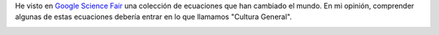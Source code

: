.. title: Ecuaciones que han cambiado el Mundo
.. slug: equations-that-changed-the-word
.. date: 2014/04/03 11:30:00
.. tags: Math, Pysics, Science, G+
.. description: Una imagen que resume algunas de las ecuaciones más relevantes
.. type: text


He visto en `Google Science Fair`_ una colección de ecuaciones que han cambiado el mundo. 
En mi opinión, comprender algunas de estas ecuaciones debería entrar en lo que llamamos "Cultura General".

.. image:: https://lh4.googleusercontent.com/-FHTLwqgD_9Y/Uzw9gQoOzWI/AAAAAAAAzPo/wYMfpR33uqM/w319-h417-no/10013908_458548124276223_2085950828_n.jpg
   :width: 400 px
   :alt: Ecuaciones que cambiaron el mundo
   :align: center
   :target: https://plus.google.com/+GoogleScienceFair/posts/MQ6e6NXNGTf

.. _`Google Science Fair`: https://plus.google.com/+GoogleScienceFair


